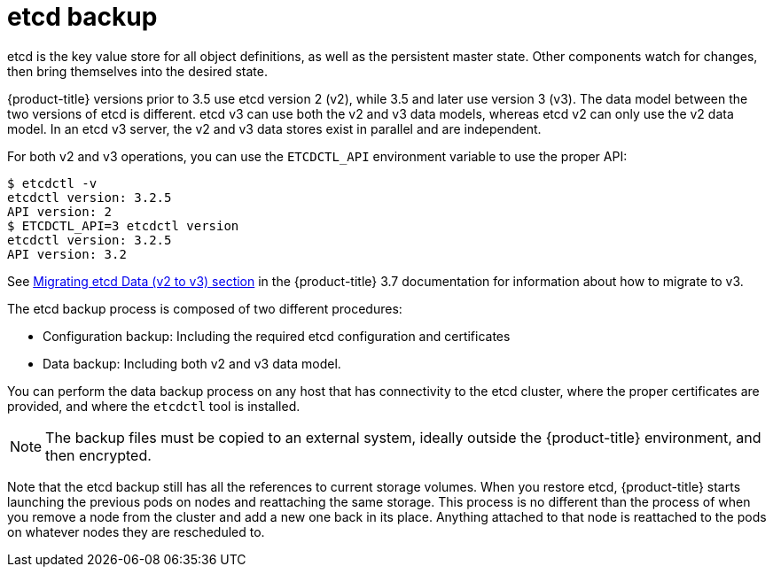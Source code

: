 ////
concept about etcd backup

Module included in the following assemblies:

* day_two_guide/host_level_tasks.adoc
* day_two_guide/environment_backup.adoc
////

[id='etcd-backup_{context}']
= etcd backup

etcd is the key value store for all object definitions, as well as the
persistent master state. Other components watch for changes, then bring
themselves into the desired state.

{product-title} versions prior to 3.5 use etcd version 2 (v2), while 3.5 and
later use version 3 (v3). The data model between the two versions of etcd is
different. etcd v3 can use both the v2 and v3 data models, whereas etcd v2 can
only use the v2 data model. In an etcd v3 server, the v2 and v3 data stores
exist in parallel and are independent.

For both v2 and v3 operations, you can use the `ETCDCTL_API` environment
variable to use the proper API:

----
$ etcdctl -v
etcdctl version: 3.2.5
API version: 2
$ ETCDCTL_API=3 etcdctl version
etcdctl version: 3.2.5
API version: 3.2
----

See
link:https://docs.openshift.com/container-platform/3.7/upgrading/migrating_etcd.html[Migrating etcd Data (v2 to v3) section] in the {product-title} 3.7 documentation for
information about how to migrate to v3.

The etcd backup process is composed of two different procedures:

* Configuration backup: Including the required etcd configuration and
certificates
* Data backup: Including both v2 and v3 data model.

You can perform the data backup process on any host that has connectivity to the
etcd cluster, where the proper certificates are provided, and where the
`etcdctl` tool is installed.

[NOTE]
====
The backup files must be copied to an external system, ideally outside the
{product-title} environment, and then encrypted.
====

Note that the etcd backup still has all the references to current storage volumes.
When you restore etcd, {product-title} starts launching the previous pods on
nodes and reattaching the same storage. This process is no different than the
process of when you remove a node from the cluster and add a new one back in its
place. Anything attached to that node is reattached to the pods on whatever
nodes they are rescheduled to.
